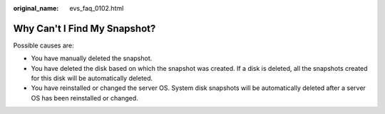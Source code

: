 :original_name: evs_faq_0102.html

.. _evs_faq_0102:

Why Can't I Find My Snapshot?
=============================

Possible causes are:

-  You have manually deleted the snapshot.
-  You have deleted the disk based on which the snapshot was created. If a disk is deleted, all the snapshots created for this disk will be automatically deleted.
-  You have reinstalled or changed the server OS. System disk snapshots will be automatically deleted after a server OS has been reinstalled or changed.
